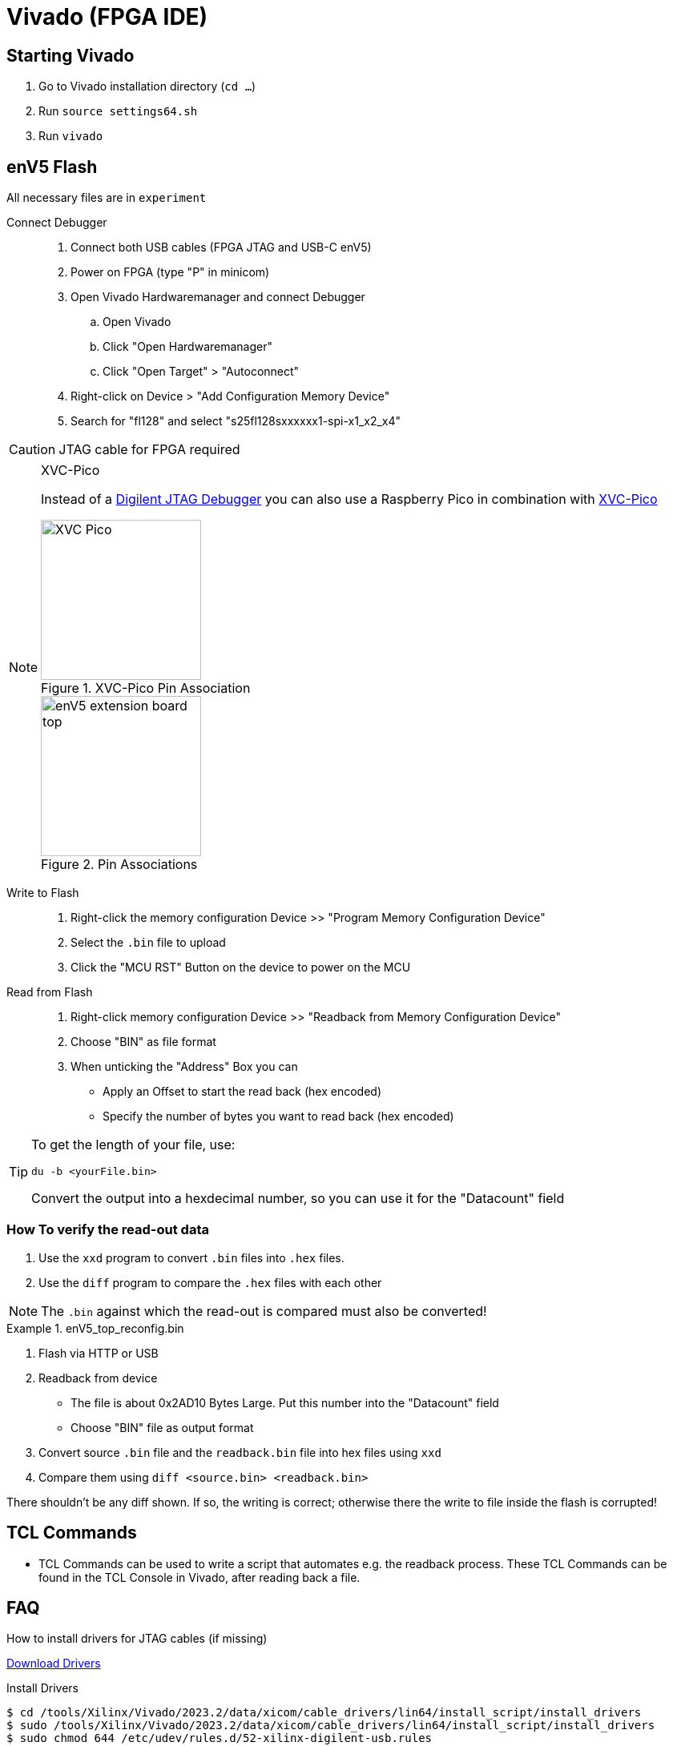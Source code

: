 = Vivado (FPGA IDE)

== Starting Vivado

. Go to Vivado installation directory (`cd ...`)
. Run `source settings64.sh`
. Run `vivado`

== enV5 Flash

All necessary files are in `experiment`

Connect Debugger::
. Connect both USB cables (FPGA JTAG and USB-C enV5)
. Power on FPGA (type "P" in minicom)
. Open Vivado Hardwaremanager and connect Debugger
.. Open Vivado
.. Click "Open Hardwaremanager"
.. Click "Open Target" > "Autoconnect"
. Right-click on Device > "Add Configuration Memory Device"
. Search for "fl128" and select "s25fl128sxxxxxx1-spi-x1_x2_x4"

CAUTION: JTAG cable for FPGA required

.XVC-Pico
[NOTE]
====
Instead of a https://digilent.com/shop/jtag-hs2-programming-cable/[Digilent JTAG Debugger] you can also use a Raspberry Pico in combination with https://github.com/kholia/xvc-pico[XVC-Pico]

image::pics/XVC_Pico.png[title="XVC-Pico Pin Association", 200]
image::pics/enV5_extension_board_top.png[title="Pin Associations", 200]
====

Write to Flash::
. Right-click the memory configuration Device >> "Program Memory Configuration Device"
. Select the `.bin` file to upload
. Click the "MCU RST" Button on the device to power on the MCU

Read from Flash::
. Right-click memory configuration Device >> "Readback from Memory Configuration Device"
. Choose "BIN" as file format
. When unticking the "Address" Box you can
** Apply an Offset to start the read back (hex encoded)
** Specify the number of bytes you want to read back (hex encoded)

[TIP]
====
To get the length of your file, use:

[source,bash]
----
du -b <yourFile.bin>
----

Convert the output into a hexdecimal number, so you can use it for the "Datacount" field
====

=== How To verify the read-out data

. Use the `xxd` program to convert `.bin` files into `.hex` files.
. Use the `diff` program to compare the `.hex` files with each other

NOTE: The `.bin` against which the read-out is compared must also be converted!

.enV5_top_reconfig.bin
[example]
====
. Flash via HTTP or USB
. Readback from device
** The file is about 0x2AD10 Bytes Large.
Put this number into the "Datacount" field
** Choose "BIN" file as output format
. Convert source `.bin` file and the  `readback.bin` file into hex files using `xxd`
. Compare them using `diff <source.bin> <readback.bin>`

There shouldn't be any diff shown.
If so, the writing is correct; otherwise there the write to file inside the flash is corrupted!
====

== TCL Commands

* TCL Commands can be used to write a script that automates e.g. the readback process.
These TCL Commands can be found in the TCL Console in Vivado, after reading back a file.

== FAQ

How to install drivers for JTAG cables (if missing)::

--
https://support.xilinx.com/s/question/0D52E00007BsRFTSA3/cable-drivers-not-working-for-users-that-didnt-install-them?language=en_US[Download Drivers]

.Install Drivers
[source,bash]
----
$ cd /tools/Xilinx/Vivado/2023.2/data/xicom/cable_drivers/lin64/install_script/install_drivers
$ sudo /tools/Xilinx/Vivado/2023.2/data/xicom/cable_drivers/lin64/install_script/install_drivers
$ sudo chmod 644 /etc/udev/rules.d/52-xilinx-digilent-usb.rules
----
--

ERROR: [Labtools 27-2269]::

--
* Make sure the MCU is powered on
* Make sure FPGA is powered on
=> "P" in minicom

[source,bash]
----
$ cd .../tools/Xilinx/Vitis_HLS/2023.2
$ sudo apt update && sudo apt install -y libtinfo-dev
$ sudo ln -s /lib/x86_64-linux-gnu/libtinfo.so.6 /lib/x86_64-linux-gnu/libtinfo.so.5
----
--